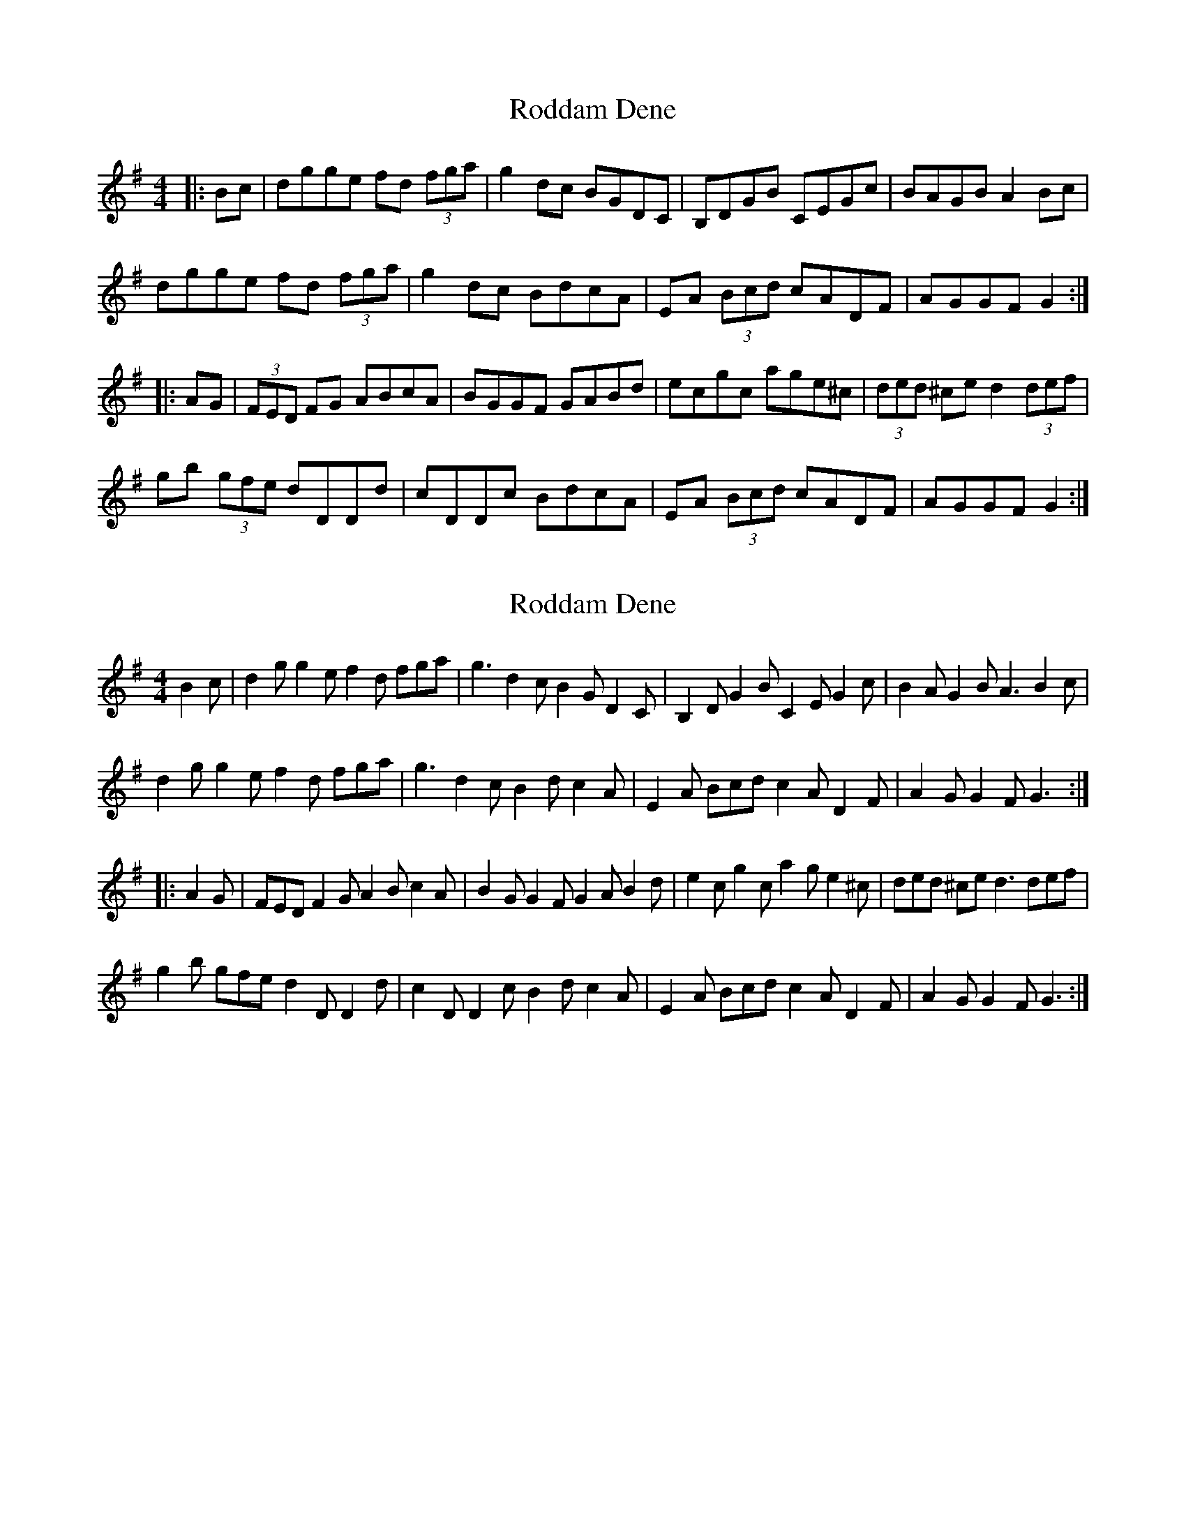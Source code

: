 X: 1
T: Roddam Dene
Z: Dr. Dow
S: https://thesession.org/tunes/4109#setting4109
R: hornpipe
M: 4/4
L: 1/8
K: Gmaj
|:Bc|dgge fd (3fga|g2dc BGDC|B,DGB CEGc|BAGB A2Bc|
dgge fd (3fga|g2dc BdcA|EA (3Bcd cADF|AGGF G2:|
|:AG|(3FED FG ABcA|BGGF GABd|ecgc age^c|(3ded ^ce d2 (3def|
gb (3gfe dDDd|cDDc BdcA|EA (3Bcd cADF|AGGF G2:|
X: 2
T: Roddam Dene
Z: Dr. Dow
S: https://thesession.org/tunes/4109#setting16891
R: hornpipe
M: 4/4
L: 1/8
K: Gmaj
B2c|d2g g2e f2d fga|g3 d2c B2G D2C|B,2D G2B C2E G2c|B2A G2B A3 B2c|d2g g2e f2d fga|g3 d2c B2d c2A|E2A Bcd c2A D2F|A2G G2F G3:||:A2G|FED F2G A2B c2A|B2G G2F G2A B2d|e2c g2c a2g e2^c|ded ^ce d3 def|g2b gfe d2D D2d|c2D D2c B2d c2A|E2A Bcd c2A D2F|A2G G2F G3:|
X: 3
T: Roddam Dene
Z: ceolachan
S: https://thesession.org/tunes/4109#setting16892
R: hornpipe
M: 4/4
L: 1/8
K: Gmaj
d>gg>e f>d (3fga | g2 d>c B>GD>c | B>DG>B c>EG>c | (3BAG c>B (3ABA B>c |d>gg>e f>df>a | g>dd>c B>D (3DcA | E>c (3Bcd c>A (3DcF | A>G (3FGA G2 :|(3FED F>G A>Bc>A | (3BAG G>A B>G (3dcB | e>cg>c a>ge>^c |1 (3ded ^c>e d2 A>G | F>DF>G A>B (3cBA | B>GG>A (3BAG d>B | (3e^de g>c (3a^ga e>^c | d2 A2 D2 :|2 (3ded ^c>e d2 (3def | g>d (3gfe d>DD>d | c>DD>c B>DD>B | E>c (3Bcd c>A (3DcF | A>G (3FGA G2 ||dgge fd (3fga | g2 dc BGDc | BDGB cEGc | (3BAG cB (3ABA Bc |dgge fdfa | gddc BD (3DcA | Ec (3Bcd cA (3DcF | AG (3FGA G2 :|(3FED FG ABcA | (3BAG GA BG (3dcB | ecgc age^c |1 (3ded ^ce d2 AG | FDFG AB (3cBA | BGGA (3BAG dB | (3e^de gc (3a^ga e^c | d2 A2 D2 :|2 (3ded ^ce d2 (3def | gd (3gfe dDDd | cDDc BDDB | Ec (3Bcd cA (3DcF | AG (3FGA G2 ||
